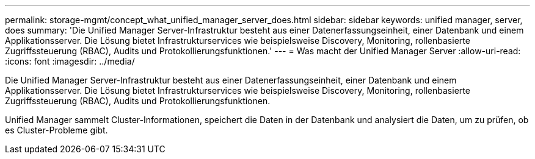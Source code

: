 ---
permalink: storage-mgmt/concept_what_unified_manager_server_does.html 
sidebar: sidebar 
keywords: unified manager, server, does 
summary: 'Die Unified Manager Server-Infrastruktur besteht aus einer Datenerfassungseinheit, einer Datenbank und einem Applikationsserver. Die Lösung bietet Infrastrukturservices wie beispielsweise Discovery, Monitoring, rollenbasierte Zugriffssteuerung (RBAC), Audits und Protokollierungsfunktionen.' 
---
= Was macht der Unified Manager Server
:allow-uri-read: 
:icons: font
:imagesdir: ../media/


[role="lead"]
Die Unified Manager Server-Infrastruktur besteht aus einer Datenerfassungseinheit, einer Datenbank und einem Applikationsserver. Die Lösung bietet Infrastrukturservices wie beispielsweise Discovery, Monitoring, rollenbasierte Zugriffssteuerung (RBAC), Audits und Protokollierungsfunktionen.

Unified Manager sammelt Cluster-Informationen, speichert die Daten in der Datenbank und analysiert die Daten, um zu prüfen, ob es Cluster-Probleme gibt.

